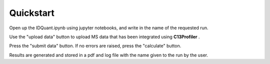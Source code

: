 Quickstart
-----------

Open up the IDQuant.ipynb using jupyter notebooks, and write in the name of the requested run.


Use the "upload data" button to upload MS data that has been integrated using **C13Profiler** .


Press the "submit data" button. If no errors are raised, press the "calculate" button.


Results are generated and stored in a pdf and log file with the name given to the run by the user.


